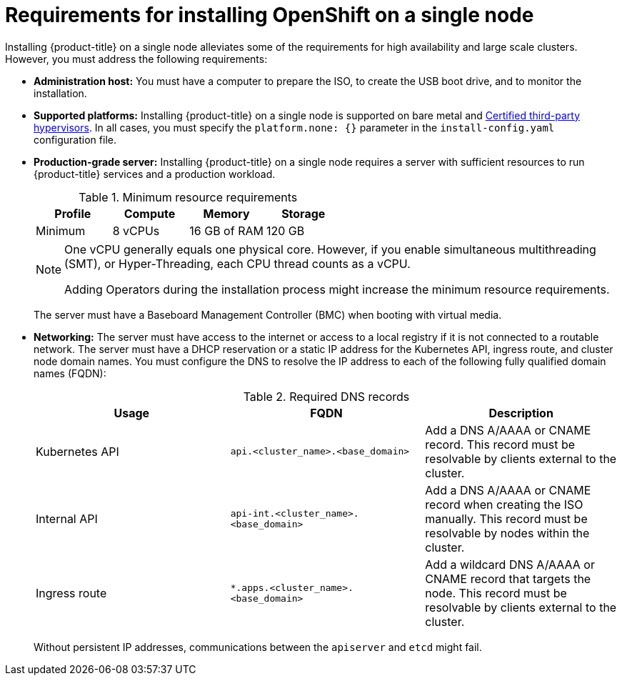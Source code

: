 // This is included in the following assemblies:
//
// installing_sno/install-sno-preparing-to-install-sno.adoc

[id="install-sno-requirements-for-installing-on-a-single-node_{context}"]
= Requirements for installing OpenShift on a single node

Installing {product-title} on a single node alleviates some of the requirements for high availability and large scale clusters. However, you must address the following requirements:

* *Administration host:* You must have a computer to prepare the ISO, to create the USB boot drive, and to monitor the installation.

* *Supported platforms:* Installing {product-title} on a single node is supported on bare metal and link:https://access.redhat.com/articles/973163[Certified third-party hypervisors]. In all cases, you must specify the `platform.none: {}` parameter in the `install-config.yaml` configuration file.

* *Production-grade server:* Installing {product-title} on a single node requires a server with sufficient resources to run {product-title} services and a production workload. 
+
.Minimum resource requirements
[options="header"]
|====
|Profile|Compute|Memory|Storage
|Minimum|8 vCPUs|16 GB of RAM| 120 GB
|====
+
[NOTE]
====
One vCPU generally equals one physical core. However, if you enable simultaneous multithreading (SMT), or Hyper-Threading, each CPU thread counts as a vCPU.

Adding Operators during the installation process might increase the minimum resource requirements.
====
+
The server must have a Baseboard Management Controller (BMC) when booting with virtual media. 

* *Networking:* The server must have access to the internet or access to a local registry if it is not connected to a routable network. The server must have a DHCP reservation or a static IP address for the Kubernetes API, ingress route, and cluster node domain names. You must configure the DNS to resolve the IP address to each of the following fully qualified domain names (FQDN):
+
.Required DNS records
[options="header"]
|====
|Usage|FQDN|Description
|Kubernetes API|`api.<cluster_name>.<base_domain>`| Add a DNS A/AAAA or CNAME record. This record must be resolvable by clients external to the cluster.
|Internal API|`api-int.<cluster_name>.<base_domain>`| Add a DNS A/AAAA or CNAME record when creating the ISO manually. This record must be resolvable by nodes within the cluster.
|Ingress route|`*.apps.<cluster_name>.<base_domain>`| Add a wildcard DNS A/AAAA or CNAME record that targets the node. This record must be resolvable by clients external to the cluster.
|====
+
Without persistent IP addresses, communications between the `apiserver` and `etcd` might fail.
